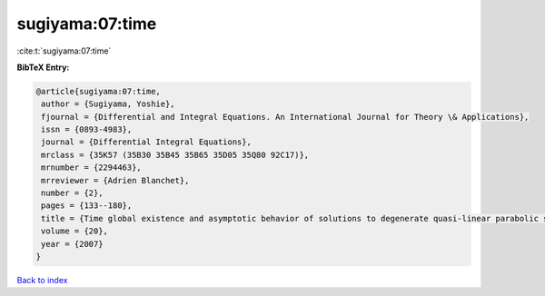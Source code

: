 sugiyama:07:time
================

:cite:t:`sugiyama:07:time`

**BibTeX Entry:**

.. code-block:: bibtex

   @article{sugiyama:07:time,
    author = {Sugiyama, Yoshie},
    fjournal = {Differential and Integral Equations. An International Journal for Theory \& Applications},
    issn = {0893-4983},
    journal = {Differential Integral Equations},
    mrclass = {35K57 (35B30 35B45 35B65 35D05 35Q80 92C17)},
    mrnumber = {2294463},
    mrreviewer = {Adrien Blanchet},
    number = {2},
    pages = {133--180},
    title = {Time global existence and asymptotic behavior of solutions to degenerate quasi-linear parabolic systems of chemotaxis},
    volume = {20},
    year = {2007}
   }

`Back to index <../By-Cite-Keys.html>`_

